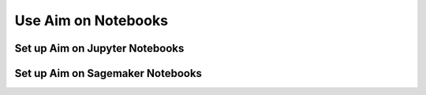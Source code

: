 ####################
Use Aim on Notebooks
####################

Set up Aim on Jupyter Notebooks
===============================


Set up Aim on Sagemaker Notebooks
=================================
